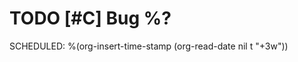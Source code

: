 * TODO  [#C] Bug %?
  SCHEDULED:  %(org-insert-time-stamp (org-read-date nil t "+3w"))
  :LOGBOOK:
  CLOCK: %U--%U =>  0:00
  :OPEN: %U
  :END:
  :PROPERTIES:
  :Open: %U
  :Subject: %:subject
  :Date: %:date
  :MessageID: %:message-id
  :END:
